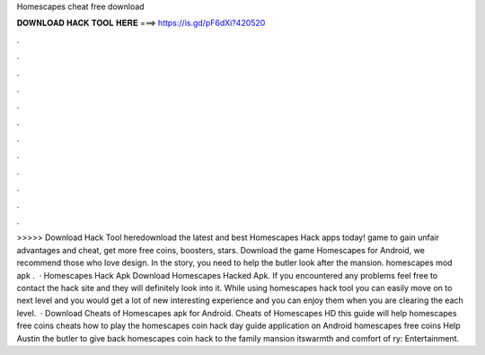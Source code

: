 Homescapes cheat free download

𝐃𝐎𝐖𝐍𝐋𝐎𝐀𝐃 𝐇𝐀𝐂𝐊 𝐓𝐎𝐎𝐋 𝐇𝐄𝐑𝐄 ===> https://is.gd/pF6dXi?420520

.

.

.

.

.

.

.

.

.

.

.

.

>>>>> Download Hack Tool heredownload the latest and best Homescapes Hack apps today! game to gain unfair advantages and cheat, get more free coins, boosters, stars. Download the game Homescapes for Android, we recommend those who love design. In the story, you need to help the butler look after the mansion. homescapes mod apk .  · Homescapes Hack Apk Download Homescapes Hacked Apk. If you encountered any problems feel free to contact the hack site and they will definitely look into it. While using homescapes hack tool you can easily move on to next level and you would get a lot of new interesting experience and you can enjoy them when you are clearing the each level.  · Download Cheats of Homescapes apk for Android. Cheats of Homescapes HD this guide will help homescapes free coins cheats how to play the homescapes coin hack day guide application on Android homescapes free coins Help Austin the butler to give back homescapes coin hack to the family mansion itswarmth and comfort of ry: Entertainment.
